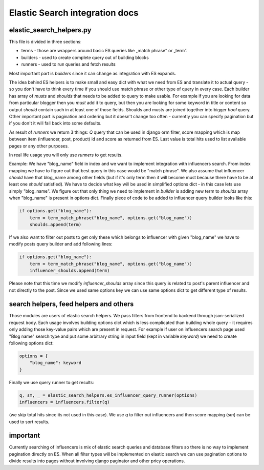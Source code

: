 Elastic Search integration docs
===============================

elastic_search_helpers.py
*************************
This file is divided in three sections:

- terms - those are wrappers around basic ES queries like „match phrase” or „term”.
- builders - used to create complete query out of building blocks
- runners - used to run queries and fetch results

Most important part is *builders* since it can change as integration with ES expands.

The idea behind ES helpers is to make small and easy dict with what we need from ES and translate it to actual query - so you don't have to think every time if you should use match phrase or other type of query in every case.  Each builder has array of *musts* and *shoulds* that needs to be added to query to make usable. For example if you are looking for data from particular blogger then you *must* add it to query, but then you are looking for some keyword in title or content so output *should* contain such in at least one of those fields. Shoulds and musts are joined together into bigger *bool* query. Other important part is pagination and ordering but it doesn't change too often - currently you can specify pagination but if you don't it will fall back into some defaults.

As result of *runners* we return 3 things: *Q* query that can be used in django orm filter, score mapping which is map between item (influencer, post, product) id and score as returned from ES. Last value is total hits used to list available pages or any other purposes.

In real life usage you will only use *runners* to get results.

Example:
We have "blog_name" field in index and we want to implement integration with influencers search. From index mapping we have to figure out that best query in this case would be "match phrase". We also assume that influencer *should* have that blog_name among other fields (but if it's only term then it will become must because there have to be at least one *should* satisfied). We have to decide what key will be used in simplified options dict - in this case lets use simply "blog_name". We figure out that only thing we need to implement in *builder* is adding new term to *shoulds* array when "blog_name" is present in options dict.  Finally piece of code to be added to influencer query builder looks like this:

.. code-block:: python

    if options.get("blog_name"):
        term = term_match_phrase("blog_name", options.get("blog_name"))
        shoulds.append(term)

If we also want to filter out posts to get only these which belongs to influencer with given "blog_name" we have to modify posts query builder and add following lines:

.. code-block:: python

    if options.get("blog_name"):
        term = term_match_phrase("blog_name", options.get("blog_name"))
        influencer_shoulds.append(term)

Please note that this time we modify *influencer_shoulds* array since this query is related to post's parent influencer and not directly to the post. Since we used same options key we can use same options dict to get different type of results.

search helpers, feed helpers and others
***************************************
Those modules are users of elastic search helpers. We pass filters from frontend to backend through json-serialized request body. Each usage involves building options dict which is less complicated than building whole query - it requires only adding those key-value pairs which are present in request. For example if user on influencers search page used "Blog name" search type and put some arbitrary string in input field (kept in variable *keyword*) we need to create following options dict:

.. code-block:: python

    options = {
        "blog_name": keyword
    }

Finally we use query runner to get results:

.. code-block:: python

    q, sm, _ = elastic_search_helpers.es_influencer_query_runner(options)
    influencers = influencers.filter(q)

(we skip total hits since its not used in this case). We use *q* to filter out influencers and then score mapping (*sm*) can be used to sort results.

important
*********

Currently searching of influencers is mix of elastic search queries and database filters so there is no way to implement pagination directly on ES. When all filter types will be implemented on elastic search we can use pagination options to divide results into pages without involving django paginator and other pricy operations.
